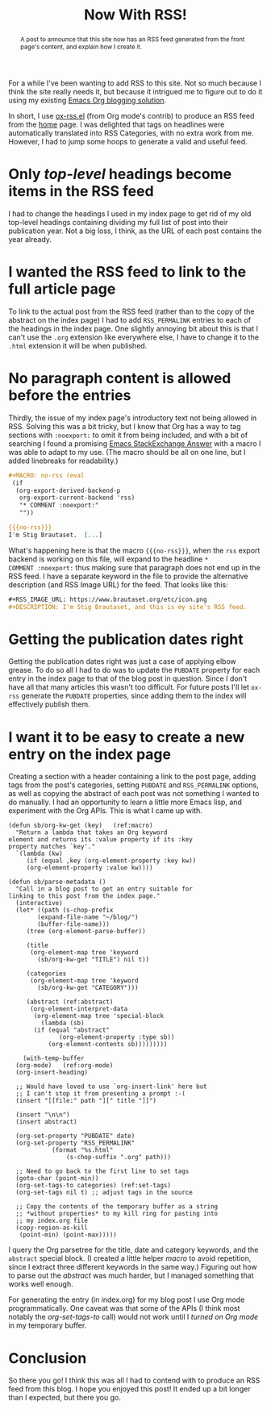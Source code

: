 #+title: Now With RSS!
#+begin_abstract
A post to announce that this site now has an RSS feed generated from
the front page's content, and explain how I create it.
#+end_abstract
#+category: Org
#+category: Emacs

For a while I've been wanting to add RSS to this site. Not so much
because I think the site really needs it, but because it intrigued me
to figure out to do it using my existing [[../2017/blogging-with-org-mode.org][Emacs Org blogging solution]].

In short, I use [[https://code.orgmode.org/bzg/org-mode/src/master/contrib/lisp/ox-rss.el][ox-rss.el]] (from Org mode's contrib) to produce an RSS
feed from the [[../../index.org][home]] page.  I was delighted that tags on headlines were
automatically translated into RSS Categories, with no extra work from
me.  However, I had to jump some hoops to generate a valid and useful
feed.

* Only /top-level/ headings become items in the RSS feed
I had to change the headings I used in my index page to get rid of my
old top-level headings containing dividing my full list of post into
their publication year. Not a big loss, I think, as the URL of each
post contains the year already.

* I wanted the RSS feed to link to the full article page

To link to the actual post from the RSS feed (rather than to the copy
of the abstract on the index page) I had to add =RSS_PERMALINK= entries
to each of the headings in the index page. One slightly annoying bit
about this is that I can't use the =.org= extension like everywhere
else, I have to change it to the =.html= extension it will be when
published.

* No paragraph content is allowed before the entries

Thirdly, the issue of my index page's introductory text not being
allowed in RSS. Solving this was a bit tricky, but I know that Org has
a way to tag sections with =:noexport:= to omit it from being included,
and with a bit of searching I found a promising [[https://emacs.stackexchange.com/a/7578][Emacs StackExchange
Answer]] with a macro I was able to adapt to my use. (The macro should
be all on one line, but I added linebreaks for readability.)

#+BEGIN_SRC org
  ,#+MACRO: no-rss (eval
   (if
    (org-export-derived-backend-p
     org-export-current-backend 'rss)
     "* COMMENT :noexport:"
     ""))

  {{{no-rss}}}
  I'm Stig Brautaset.  [...]
#+END_SRC

What's happening here is that the macro ={{{no-rss}}}=, when the =rss=
export backend is working on this file, will expand to the headline =*
COMMENT :noexport:= thus making sure that paragraph does not end up in
the RSS feed. I have a separate keyword in the file to provide the
alternative description (and RSS Image URL) for the feed. That looks
like this:

#+BEGIN_SRC org
  ,#+RSS_IMAGE_URL: https://www.brautaset.org/etc/icon.png
  ,#+DESCRIPTION: I'm Stig Brautaset, and this is my site's RSS feed.
#+END_SRC

* Getting the publication dates right

Getting the publication dates right was just a case of applying elbow
grease. To do so all I had to do was to update the =PUBDATE= property
for each entry in the index page to that of the blog post in question.
Since I don't have all that many articles this wasn't too difficult.
For future posts I'll let =ox-rss= generate the =PUBDATE= properties,
since adding them to the index will effectively publish them.

* I want it to be easy to create a new entry on the index page

Creating a section with a header containing a link to the post page,
adding tags from the post's categories, setting =PUBDATE= and
=RSS_PERMALINK= options, as well as copying the abstract of each post
was not something I wanted to do manually. I had an opportunity to
learn a little more Emacs lisp, and experiment with the Org APIs. This
is what I came up with.

#+BEGIN_SRC emacs-lisp -n -r
  (defun sb/org-kw-get (key)   (ref:macro)
    "Return a lambda that takes an Org keyword
  element and returns its :value property if its :key
  property matches `key'."
    `(lambda (kw)
       (if (equal ,key (org-element-property :key kw))
	   (org-element-property :value kw))))

  (defun sb/parse-metadata ()
    "Call in a blog post to get an entry suitable for
  linking to this post from the index page."
    (interactive)
    (let* ((path (s-chop-prefix
		  (expand-file-name "~/blog/")
		  (buffer-file-name)))
	   (tree (org-element-parse-buffer))

	   (title
	    (org-element-map tree 'keyword
	      (sb/org-kw-get "TITLE") nil t))

	   (categories
	    (org-element-map tree 'keyword
	      (sb/org-kw-get "CATEGORY")))

	   (abstract (ref:abstract)
	    (org-element-interpret-data
	     (org-element-map tree 'special-block
	       (lambda (sb)
		 (if (equal "abstract"
			    (org-element-property :type sb))
		     (org-element-contents sb)))))))))

      (with-temp-buffer
	(org-mode)   (ref:org-mode)
	(org-insert-heading)

	;; Would have loved to use `org-insert-link' here but
	;; I can't stop it from presenting a prompt :-(
	(insert "[[file:" path "][" title "]]")

	(insert "\n\n")
	(insert abstract)

	(org-set-property "PUBDATE" date)
	(org-set-property "RSS_PERMALINK"
			  (format "%s.html"
				  (s-chop-suffix ".org" path)))

	;; Need to go back to the first line to set tags
	(goto-char (point-min))
	(org-set-tags-to categories) (ref:set-tags)
	(org-set-tags nil t) ;; adjust tags in the source

	;; Copy the contents of the temporary buffer as a string
	;; *without properties* to my kill ring for pasting into
	;; my index.org file
	(copy-region-as-kill
	 (point-min) (point-max)))))
#+END_SRC

I query the Org parsetree for the title, date and category keywords,
and the =abstract= special block. (I created a little helper [[(macro)][macro]] to
avoid repetition, since I extract three different keywords in the same
way.) Figuring out how to parse out the [[(abstract)][abstract]] was much harder, but
I managed something that works well enough.

For generating the entry (in index.org) for my blog post I use Org
mode programmatically. One caveat was that some of the APIs (I think
most notably the [[(set-tags)][org-set-tags-to]] call) would not work until I [[(org-mode)][turned
on Org mode]] in my temporary buffer.

* Conclusion

So there you go! I think this was all I had to contend with to produce
an RSS feed from this blog. I hope you enjoyed this post!  It ended up
a bit longer than I expected, but there you go.
